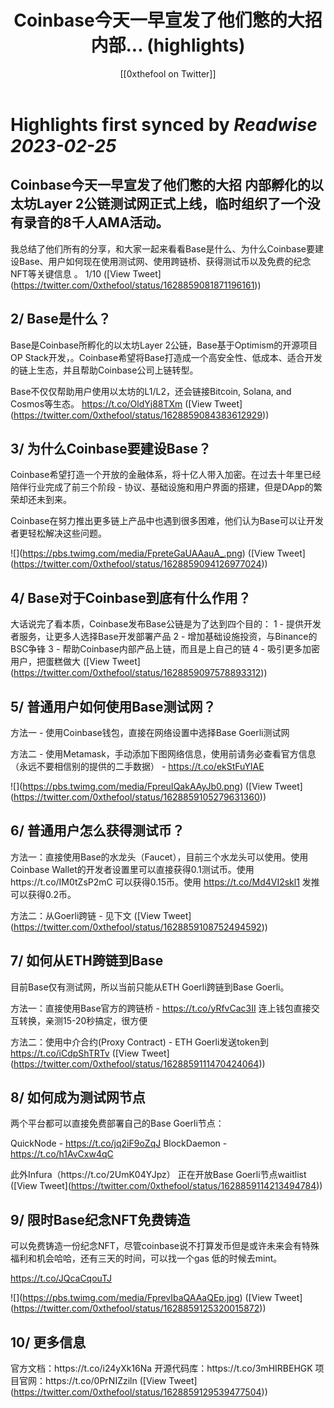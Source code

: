 :PROPERTIES:
:title: Coinbase今天一早宣发了他们憋的大招 内部... (highlights)
:author: [[0xthefool on Twitter]]
:full-title: "Coinbase今天一早宣发了他们憋的大招 内部..."
:category: #tweets
:url: https://twitter.com/0xthefool/status/1628859081871196161
:END:

* Highlights first synced by [[Readwise]] [[2023-02-25]]
** Coinbase今天一早宣发了他们憋的大招 内部孵化的以太坊Layer 2公链测试网正式上线，临时组织了一个没有录音的8千人AMA活动。

我总结了他们所有的分享，和大家一起来看看Base是什么、为什么Coinbase要建设Base、用户如何现在使用测试网、使用跨链桥、获得测试币以及免费的纪念NFT等关键信息 。 1/10 ([View Tweet](https://twitter.com/0xthefool/status/1628859081871196161))
** 2/ Base是什么？

Base是Coinbase所孵化的以太坊Layer 2公链，Base基于Optimism的开源项目OP Stack开发，。Coinbase希望将Base打造成一个高安全性、低成本、适合开发的链上生态，并且帮助Coinbase公司上链转型。

Base不仅仅帮助用户使用以太坊的L1/L2，还会链接Bitcoin, Solana, and Cosmos等生态。 https://t.co/OldYj88TXm ([View Tweet](https://twitter.com/0xthefool/status/1628859084383612929))
** 3/ 为什么Coinbase要建设Base？

Coinbase希望打造一个开放的金融体系，将十亿人带入加密。在过去十年里已经陪伴行业完成了前三个阶段 - 协议、基础设施和用户界面的搭建，但是DApp的繁荣却还未到来。

Coinbase在努力推出更多链上产品中也遇到很多困难，他们认为Base可以让开发者更轻松解决这些问题。 

![](https://pbs.twimg.com/media/FpreteGaUAAauA_.png) ([View Tweet](https://twitter.com/0xthefool/status/1628859094126977024))
** 4/ Base对于Coinbase到底有什么作用？

大话说完了看本质，Coinbase发布Base公链是为了达到四个目的：
1 - 提供开发者服务，让更多人选择Base开发部署产品
2 - 增加基础设施投资，与Binance的BSC争锋
3 - 帮助Coinbase内部产品上链，而且是上自己的链
4 - 吸引更多加密用户，把蛋糕做大 ([View Tweet](https://twitter.com/0xthefool/status/1628859097578893312))
** 5/ 普通用户如何使用Base测试网？

方法一 - 使用Coinbase钱包，直接在网络设置中选择Base Goerli测试网

方法二 - 使用Metamask，手动添加下图网络信息，使用前请务必查看官方信息（永远不要相信别的提供的二手数据） - https://t.co/ekStFuYlAE 

![](https://pbs.twimg.com/media/FpreuIQakAAyJb0.png) ([View Tweet](https://twitter.com/0xthefool/status/1628859105279631360))
** 6/ 普通用户怎么获得测试币？

方法一：直接使用Base的水龙头（Faucet），目前三个水龙头可以使用。使用Coinbase Wallet的开发者设置里可以直接获得0.1测试币。使用https://t.co/IM0tZsP2mC 可以获得0.15币。使用 https://t.co/Md4VI2skl1 发推可以获得0.2币。

方法二：从Goerli跨链 - 见下文 ([View Tweet](https://twitter.com/0xthefool/status/1628859108752494592))
** 7/ 如何从ETH跨链到Base

目前Base仅有测试网，所以当前只能从ETH Goerli跨链到Base Goerli。

方法一：直接使用Base官方的跨链桥 - https://t.co/yRfvCac3II 连上钱包直接交互转换，亲测15-20秒搞定，很方便

方法二：使用中介合约(Proxy Contract) - ETH Goerli发送token到
https://t.co/iCdpShTRTv ([View Tweet](https://twitter.com/0xthefool/status/1628859111470424064))
** 8/ 如何成为测试网节点

两个平台都可以直接免费部署自己的Base Goerli节点：

QuickNode - https://t.co/jq2iF9oZqJ
BlockDaemon - https://t.co/h1AvCxw4qC

此外Infura（https://t.co/2UmK04YJpz） 正在开放Base Goerli节点waitlist ([View Tweet](https://twitter.com/0xthefool/status/1628859114213494784))
** 9/ 限时Base纪念NFT免费铸造

可以免费铸造一份纪念NFT，尽管coinbase说不打算发币但是或许未来会有特殊福利和机会哈哈，还有三天的时间，可以找一个gas 低的时候去mint。

https://t.co/JQcaCqouTJ 

![](https://pbs.twimg.com/media/FprevIbaQAAaQEp.jpg) ([View Tweet](https://twitter.com/0xthefool/status/1628859125320015872))
** 10/ 更多信息

官方文档：https://t.co/i24yXk16Na
开源代码库：https://t.co/3mHIRBEHGK
项目官网：https://t.co/0PrNIZziln ([View Tweet](https://twitter.com/0xthefool/status/1628859129539477504))